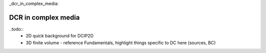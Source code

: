 _dcr_in_complex_media:

DCR in complex media
====================

..todo:: 
    - 2D quick background for DCIP2D
    - 3D finite volume - reference Fundamentals, highlight things specific to DC here (sources, BC)


